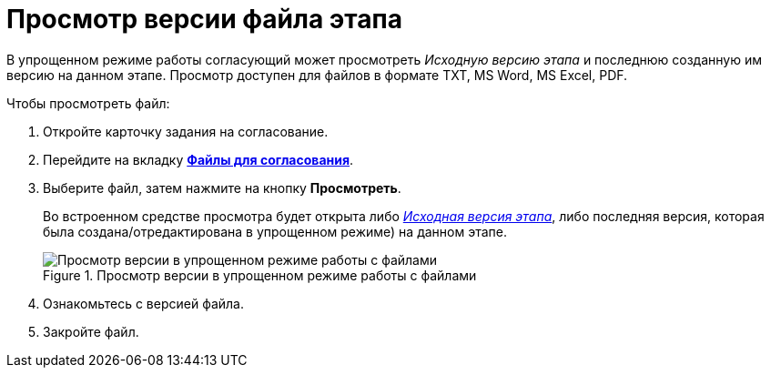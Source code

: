 = Просмотр версии файла этапа

В упрощенном режиме работы согласующий может просмотреть _Исходную версию этапа_ и последнюю созданную им версию на данном этапе. Просмотр доступен для файлов в формате TXT, MS Word, MS Excel, PDF.

Чтобы просмотреть файл:

. Откройте карточку задания на согласование.
. Перейдите на вкладку xref:Approving_files_simple.adoc[*Файлы для согласования*].
. Выберите файл, затем нажмите на кнопку *Просмотреть*.
+
Во встроенном средстве просмотра будет открыта либо xref:Approving_files.adoc[_Исходная версия этапа_], либо последняя версия, которая была создана/отредактирована в упрощенном режиме) на данном этапе.
+
.Просмотр версии в упрощенном режиме работы с файлами
image::files_simple_view.png[Просмотр версии в упрощенном режиме работы с файлами]
+
. Ознакомьтесь с версией файла.
. Закройте файл.
